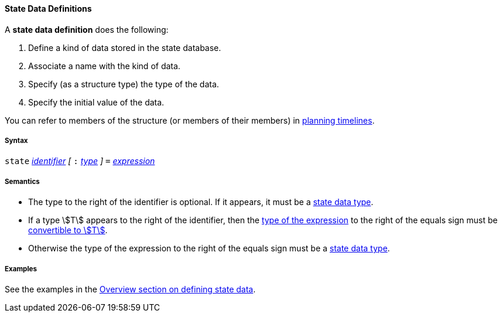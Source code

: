 ==== State Data Definitions

A *state data definition* does the following:

.  Define a kind of data stored in the state database.

.  Associate a name with the kind of data.

.  Specify (as a structure type) the type of the data.

.  Specify the initial value of the data.

You can refer to members of the structure (or members of their members)
in
<<Detailed-Description_Definitions_Timeline-Definitions,planning timelines>>.

===== Syntax

`state`
<<Detailed-Description_Identifiers,_identifier_>>
_[_ `:`
<<Detailed-Description_Types,_type_>>
_]_ `=`
<<Detailed-Description_Expressions,_expression_>>

===== Semantics

* The type to the right of the identifier is optional. If it appears, it
must be a
<<Detailed-Description_Types_State-Data-Types,state data type>>.

* If a type stem:[T] appears to the right of the identifier, then the
<<Type-Checking,type of the expression>> to the right of the equals sign must be
<<Type-Checking_Type-Conversion,convertible to stem:[T]>>.

* Otherwise the type of the expression to the right of the equals sign
must be a
<<Detailed-Description_Types_State-Data-Types,state data type>>.

===== Examples

See the examples in the
<<Overview_Defining-State-Data,Overview section on defining state data>>.
